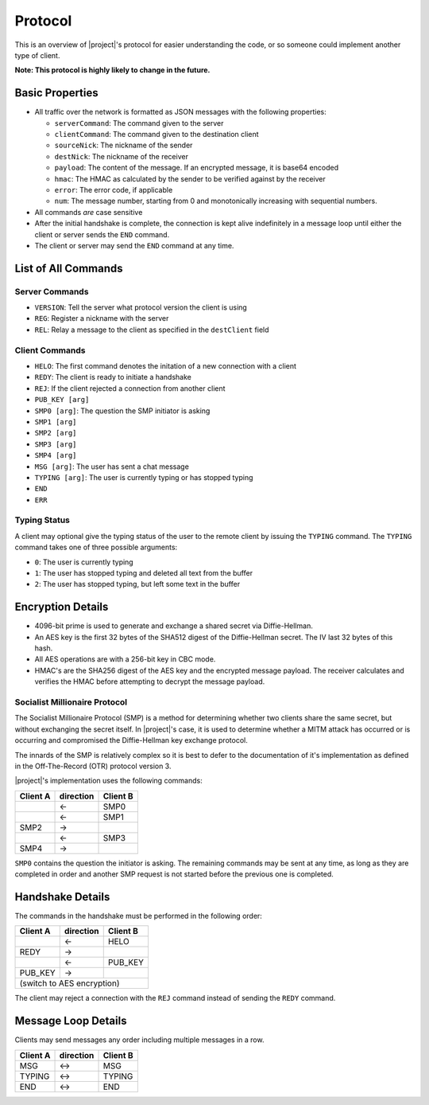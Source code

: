 .. _protocol:

Protocol
========

This is an overview of |project|'s protocol for easier understanding the code, or so someone
could implement another type of client.

**Note: This protocol is highly likely to change in the future.**

----------------
Basic Properties
----------------

* All traffic over the network is formatted as JSON messages with the following properties:

  * ``serverCommand``: The command given to the server
  * ``clientCommand``: The command given to the destination client
  * ``sourceNick``: The nickname of the sender
  * ``destNick``: The nickname of the receiver
  * ``payload``: The content of the message. If an encrypted message, it is base64 encoded
  * ``hmac``: The HMAC as calculated by the sender to be verified against by the receiver
  * ``error``: The error code, if applicable
  * ``num``: The message number, starting from 0 and monotonically increasing with sequential numbers.

* All commands *are* case sensitive
* After the initial handshake is complete, the connection is kept alive indefinitely in a message loop until
  either the client or server sends the ``END`` command.
* The client or server may send the ``END`` command at any time.

--------------------
List of All Commands
--------------------

^^^^^^^^^^^^^^^
Server Commands
^^^^^^^^^^^^^^^

* ``VERSION``: Tell the server what protocol version the client is using
* ``REG``: Register a nickname with the server
* ``REL``: Relay a message to the client as specified in the ``destClient`` field

^^^^^^^^^^^^^^^
Client Commands
^^^^^^^^^^^^^^^

* ``HELO``: The first command denotes the initation of a new connection with a client
* ``REDY``: The client is ready to initiate a handshake
* ``REJ``: If the client rejected a connection from another client
* ``PUB_KEY [arg]``
* ``SMP0 [arg]``: The question the SMP initiator is asking
* ``SMP1 [arg]``
* ``SMP2 [arg]``
* ``SMP3 [arg]``
* ``SMP4 [arg]``
* ``MSG [arg]``: The user has sent a chat message
* ``TYPING [arg]``: The user is currently typing or has stopped typing
* ``END``
* ``ERR``

^^^^^^^^^^^^^
Typing Status
^^^^^^^^^^^^^

A client may optional give the typing status of the user to the remote client by issuing the ``TYPING``
command. The ``TYPING`` command takes one of three possible arguments:

* ``0``: The user is currently typing
* ``1``: The user has stopped typing and deleted all text from the buffer
* ``2``: The user has stopped typing, but left some text in the buffer

------------------
Encryption Details
------------------

* 4096-bit prime is used to generate and exchange a shared secret via Diffie-Hellman.
* An AES key is the first 32 bytes of the SHA512 digest of the Diffie-Hellman secret. The IV last 32 bytes of this hash.
* All AES operations are with a 256-bit key in CBC mode.
* HMAC's are the SHA256 digest of the AES key and the encrypted message payload. The receiver calculates
  and verifies the HMAC before attempting to decrypt the message payload.


^^^^^^^^^^^^^^^^^^^^^^^^^^^^^^
Socialist Millionaire Protocol
^^^^^^^^^^^^^^^^^^^^^^^^^^^^^^

The Socialist Millionaire Protocol (SMP) is a method for determining whether two clients share the same secret,
but without exchanging the secret itself. In |project|'s case, it is used to determine whether a MITM
attack has occurred or is occurring and compromised the Diffie-Hellman key exchange protocol.

The innards of the SMP is relatively complex so it is best to defer to the documentation of it's implementation
as defined in the Off-The-Record (OTR) protocol version 3.

|project|'s implementation uses the following commands:

+--------+---------+--------+
|Client A|direction|Client B|
+========+=========+========+
|        |   <-    |SMP0    |
+--------+---------+--------+
|        |   <-    |SMP1    |
+--------+---------+--------+
|SMP2    |   ->    |        |
+--------+---------+--------+
|        |   <-    |SMP3    |
+--------+---------+--------+
|SMP4    |   ->    |        |
+--------+---------+--------+

``SMP0`` contains the question the initiator is asking. The remaining commands may be sent at any time, as long as they are
completed in order and another SMP request is not started before the previous one is completed.

-----------------
Handshake Details
-----------------

The commands in the handshake must be performed in the following order:

+--------+---------+--------+
|Client A|direction|Client B|
+========+=========+========+
|        |   <-    |HELO    |
+--------+---------+--------+
|REDY    |   ->    |        |
+--------+---------+--------+
|        |   <-    |PUB_KEY |
+--------+---------+--------+
|PUB_KEY |   ->    |        |
+--------+---------+--------+
|(switch to AES encryption) |
+--------+---------+--------+


The client may reject a connection with the ``REJ`` command instead of sending the ``REDY`` command.

--------------------
Message Loop Details
--------------------

Clients may send messages any order including multiple messages in a row.

+--------+---------+--------+
|Client A|direction|Client B|
+========+=========+========+
|MSG     |   <->   |MSG     |
+--------+---------+--------+
|TYPING  |   <->   |TYPING  |
+--------+---------+--------+
|END     |   <->   |END     |
+--------+---------+--------+
